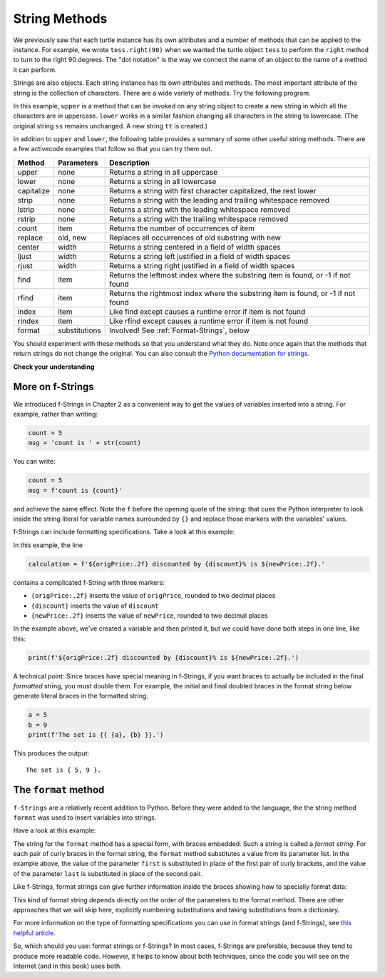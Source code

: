 ..  Copyright (C)  Brad Miller, David Ranum, Jeffrey Elkner, Peter Wentworth, Allen B. Downey, Chris
    Meyers, and Dario Mitchell.  Permission is granted to copy, distribute
    and/or modify this document under the terms of the GNU Free Documentation
    License, Version 1.3 or any later version published by the Free Software
    Foundation; with Invariant Sections being Forward, Prefaces, and
    Contributor List, no Front-Cover Texts, and no Back-Cover Texts.  A copy of
    the license is included in the section entitled "GNU Free Documentation
    License".

.. qnum::
   :prefix: strings-5-
   :start: 1

.. _stringMethods:

String Methods
--------------

We previously saw that each turtle instance has its own attributes and
a number of methods that can be applied to the instance.  For example,
we wrote ``tess.right(90)`` when we wanted the turtle object ``tess`` to perform the ``right`` method to turn
to the right 90 degrees.  The "dot notation" is the way we connect the name of an object to the name of a method
it can perform.

Strings are also objects.  Each string instance has its own attributes and methods.  The most important attribute of the string is the collection of characters.  There are a wide variety of methods.  Try the following program.

.. activecode:: chp08_upper

    ss = "Hello, World"
    print(ss.upper())

    tt = ss.lower()
    print(tt)


In this example, ``upper`` is a method that can be invoked on any string object
to create a new string in which all the
characters are in uppercase.  ``lower`` works in a similar fashion changing all characters in the string
to lowercase.  (The original string ``ss`` remains unchanged.  A new string ``tt`` is created.)

In addition to ``upper`` and ``lower``, the following table provides a summary of some other useful string methods.  There are a few activecode examples that follow so that you can try them out.

==========  ==============      ==================================================================
Method      Parameters          Description
==========  ==============      ==================================================================
upper       none                Returns a string in all uppercase
lower       none                Returns a string in all lowercase
capitalize  none                Returns a string with first character capitalized, the rest lower

strip       none                Returns a string with the leading and trailing whitespace removed
lstrip      none                Returns a string with the leading whitespace removed
rstrip      none                Returns a string with the trailing whitespace removed
count       item                Returns the number of occurrences of item
replace     old, new            Replaces all occurrences of old substring with new

center      width               Returns a string centered in a field of width spaces
ljust       width               Returns a string left justified in a field of width spaces
rjust       width               Returns a string right justified in a field of width spaces

find        item                Returns the leftmost index where the substring item is found, or -1 if not found
rfind       item                Returns the rightmost index where the substring item is found, or -1 if not found
index       item                Like find except causes a runtime error if item is not found
rindex      item                Like rfind except causes a runtime error if item is not found
format      substitutions       Involved! See :ref:`Format-Strings`, below
==========  ==============      ==================================================================

You should experiment with these
methods so that you understand what they do.  Note once again that the methods that return strings do not
change the original.  You can also consult the `Python documentation for strings <https://docs.python.org/3/library/stdtypes.html#string-methods>`_.

.. activecode:: ch08_methods1

    ss = "    Hello, World    "

    els = ss.count("l")
    print(els)

    print("***" + ss.strip() + "***")
    print("***" + ss.lstrip() + "***")
    print("***" + ss.rstrip() + "***")

    news = ss.replace("o", "***")
    print(news)


.. activecode:: ch08_methods2


    food = "banana bread"
    print(food.capitalize())

    print("*" + food.center(25) + "*")
    print("*" + food.ljust(25) + "*")     # stars added to show bounds
    print("*" + food.rjust(25) + "*")

    print(food.find("e"))
    print(food.find("na"))
    print(food.find("b"))

    print(food.rfind("e"))
    print(food.rfind("na"))
    print(food.rfind("b"))

    print(food.index("e"))


**Check your understanding**

.. mchoice:: test_question8_3_1
   :practice: T
   :answer_a: 0
   :answer_b: 2
   :answer_c: 3
   :correct: c
   :feedback_a: There are definitely o and p characters.
   :feedback_b: There are 2 o characters but what about p?
   :feedback_c: Yes, add the number of o characters and the number of p characters.


   What is printed by the following statements?

   .. code-block:: python

      s = "python rocks"
      print(s.count("o") + s.count("p"))




.. mchoice:: test_question8_3_2
   :practice: T
   :answer_a: yyyyy
   :answer_b: 55555
   :answer_c: n
   :answer_d: Error, you cannot combine all those things together.
   :correct: a
   :feedback_a: Yes, s[1] is y and the index of n is 5, so 5 y characters.  It is important to realize that the index method has precedence over the repetition operator.  Repetition is done last.
   :feedback_b: Close.  5 is not repeated, it is the number of times to repeat.
   :feedback_c: This expression uses the index of n
   :feedback_d: This is fine, the repetition operator used the result of indexing and the index method.


   What is printed by the following statements?

   .. code-block:: python

      s = "python rocks"
      print(s[1] * s.index("n"))


.. index::
   braces; format string
   single: {}; format string
   format string
   string; format method


.. _Format-Strings:

More on f-Strings
~~~~~~~~~~~~~~~~~~~~~

We introduced f-Strings in Chapter 2 as a convenient way to get the values of variables
inserted into a string. For example, rather than writing:

.. code-block:: python

    count = 5
    msg = 'count is ' + str(count)

You can write:

.. code-block:: python

    count = 5
    msg = f'count is {count}'

and achieve the same effect. Note the ``f`` before the opening quote of the string: that cues the Python interpreter
to look inside the string literal for variable names surrounded by ``{}`` and replace those markers with the variables'
values.

f-Strings can include formatting specifications. Take a look at this example:

.. activecode:: ch08_methods6

    origPrice = 56.235
    discount = .08
    newPrice = (1 - discount/100)*origPrice
    calculation = f'${origPrice:.2f} discounted by {discount}% is ${newPrice:.2f}.'
    print(calculation)

In this example, the line

.. sourcecode:: python

    calculation = f'${origPrice:.2f} discounted by {discount}% is ${newPrice:.2f}.'

contains a complicated f-String with three markers:

* ``{origPrice:.2f}`` inserts the value of ``origPrice``, rounded to two decimal places
* ``{discount}`` inserts the value of ``discount``
* ``{newPrice:.2f}`` inserts the value of ``newPrice``, rounded to two decimal places

In the example above, we've created a variable and then printed it, but we could have
done both steps in one line, like this:

.. code-block:: python

    print(f'${origPrice:.2f} discounted by {discount}% is ${newPrice:.2f}.')

A technical point: Since braces have special meaning in f-Strings,
if you want braces to actually be included in the final *formatted* string,
you must double them. For example, the initial and final doubled
braces in the format string below generate literal braces in the
formatted string.

.. code-block:: python

    a = 5
    b = 9
    print(f'The set is {{ {a}, {b} }}.')

This produces the output::

    The set is { 5, 9 }.

.. _format-method:

The ``format`` method
~~~~~~~~~~~~~~~~~~~~~

``f-Strings`` are a relatively recent addition to Python. Before they were added to the language,
the the string method ``format`` was used to insert variables into strings. 

Have a look at this example:

.. activecode:: ch08_methods3

    first = input('Your first name: ')
    last = input('Your last name: ')
    greeting = 'Hello {} {}!'.format(first, last)
    print(greeting)

The string for the ``format`` method has a special form, with braces embedded.
Such a string is called a *format string*. For each pair of curly
braces in the format string, the ``format`` method substitutes a value
from its parameter list. In the example above, the value of the parameter ``first``
is substituted in place of the first pair of curly brackets, and the value
of the parameter ``last`` is substituted in place of the second pair.

Like f-Strings, format strings can give further information inside the braces
showing how to specially format data:

.. activecode:: ch08_methods7

    origPrice = 56.23
    discount = .08
    newPrice = (1 - discount/100)*origPrice
    calculation = '${:.2f} discounted by {}% is ${:.2f}.'.format(origPrice, discount, newPrice)
    print(calculation)

This kind of format string depends directly on the order of the
parameters to the format method. There are other approaches that we will
skip here, explicitly numbering substitutions and taking substitutions from a dictionary.

For more information on the type of formatting specifications you can use in format strings (and f-Strings), see
`this helpful article <https://www.digitalocean.com/community/tutorials/how-to-use-string-formatters-in-python-3>`_.


So, which should you use: format strings or f-Strings? In most cases, f-Strings are preferable, because they tend to
produce more readable code. However, it helps to know about both techniques, since the code you will see on the Internet
(and in this book) uses both.



.. mchoice:: test_question8_3_3
   :practice: T
   :answer_a: Nothing - it causes an error
   :answer_b: sum of {} and {} is {}; product: {}. 2 6 8 12
   :answer_c: sum of 2 and 6 is 8; product: 12.
   :answer_d: sum of {2} and {6} is {8}; product: {12}.
   :correct: c
   :feedback_a: It is legal format syntax:  put the data in place of the braces.
   :feedback_b: Put the data into the format string; not after it.
   :feedback_c: Yes, correct substitutions!
   :feedback_d: Close:  REPLACE the braces.


   What is printed by the following statements?

   .. code-block:: python

       x = 2
       y = 6
       print('sum of {} and {} is {}; product: {}.'.format( x, y, x+y, x*y))


.. mchoice:: test_question8_3_4
   :practice: T
   :answer_a: 2.34567 2.34567 2.34567
   :answer_b: 2.3 2.34 2.34567
   :answer_c: 2.3 2.35 2.3456700
   :correct: c
   :feedback_a: The numbers before the f in the braces give the number of digits to display after the decimal point.
   :feedback_b: Close, but round to the number of digits and display the full number of digits specified.
   :feedback_c: Yes, correct number of digits with rounding!


   What is printed by the following statements?

   .. code-block:: python

       v = 2.34567
       print('{:.1f} {:.2f} {:.7f}'.format(v, v, v))



